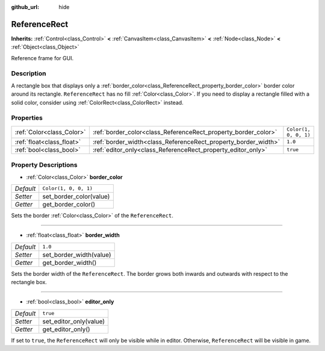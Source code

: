 :github_url: hide

.. Generated automatically by doc/tools/makerst.py in Godot's source tree.
.. DO NOT EDIT THIS FILE, but the ReferenceRect.xml source instead.
.. The source is found in doc/classes or modules/<name>/doc_classes.

.. _class_ReferenceRect:

ReferenceRect
=============

**Inherits:** :ref:`Control<class_Control>` **<** :ref:`CanvasItem<class_CanvasItem>` **<** :ref:`Node<class_Node>` **<** :ref:`Object<class_Object>`

Reference frame for GUI.

Description
-----------

A rectangle box that displays only a :ref:`border_color<class_ReferenceRect_property_border_color>` border color around its rectangle. ``ReferenceRect`` has no fill :ref:`Color<class_Color>`. If you need to display a rectangle filled with a solid color, consider using :ref:`ColorRect<class_ColorRect>` instead.

Properties
----------

+---------------------------+----------------------------------------------------------------+-----------------------+
| :ref:`Color<class_Color>` | :ref:`border_color<class_ReferenceRect_property_border_color>` | ``Color(1, 0, 0, 1)`` |
+---------------------------+----------------------------------------------------------------+-----------------------+
| :ref:`float<class_float>` | :ref:`border_width<class_ReferenceRect_property_border_width>` | ``1.0``               |
+---------------------------+----------------------------------------------------------------+-----------------------+
| :ref:`bool<class_bool>`   | :ref:`editor_only<class_ReferenceRect_property_editor_only>`   | ``true``              |
+---------------------------+----------------------------------------------------------------+-----------------------+

Property Descriptions
---------------------

.. _class_ReferenceRect_property_border_color:

- :ref:`Color<class_Color>` **border_color**

+-----------+-------------------------+
| *Default* | ``Color(1, 0, 0, 1)``   |
+-----------+-------------------------+
| *Setter*  | set_border_color(value) |
+-----------+-------------------------+
| *Getter*  | get_border_color()      |
+-----------+-------------------------+

Sets the border :ref:`Color<class_Color>` of the ``ReferenceRect``.

----

.. _class_ReferenceRect_property_border_width:

- :ref:`float<class_float>` **border_width**

+-----------+-------------------------+
| *Default* | ``1.0``                 |
+-----------+-------------------------+
| *Setter*  | set_border_width(value) |
+-----------+-------------------------+
| *Getter*  | get_border_width()      |
+-----------+-------------------------+

Sets the border width of the ``ReferenceRect``. The border grows both inwards and outwards with respect to the rectangle box.

----

.. _class_ReferenceRect_property_editor_only:

- :ref:`bool<class_bool>` **editor_only**

+-----------+------------------------+
| *Default* | ``true``               |
+-----------+------------------------+
| *Setter*  | set_editor_only(value) |
+-----------+------------------------+
| *Getter*  | get_editor_only()      |
+-----------+------------------------+

If set to ``true``, the ``ReferenceRect`` will only be visible while in editor. Otherwise, ``ReferenceRect`` will be visible in game.

.. |virtual| replace:: :abbr:`virtual (This method should typically be overridden by the user to have any effect.)`
.. |const| replace:: :abbr:`const (This method has no side effects. It doesn't modify any of the instance's member variables.)`
.. |vararg| replace:: :abbr:`vararg (This method accepts any number of arguments after the ones described here.)`
.. |constructor| replace:: :abbr:`constructor (This method is used to construct a type.)`
.. |static| replace:: :abbr:`static (This method doesn't need an instance to be called, so it can be called directly using the class name.)`
.. |operator| replace:: :abbr:`operator (This method describes a valid operator to use with this type as left-hand operand.)`
